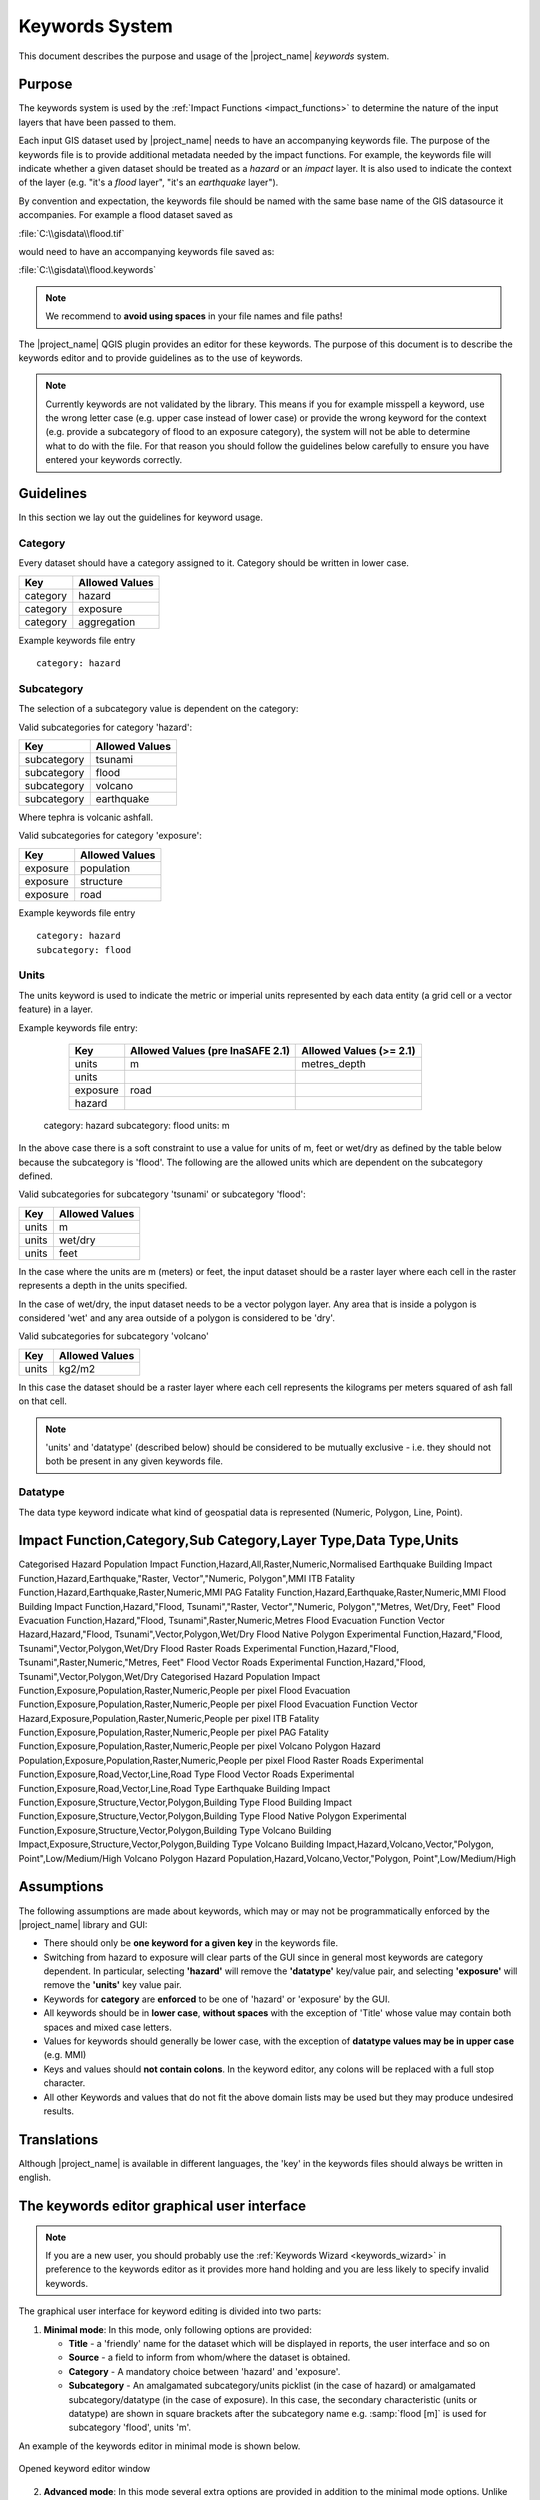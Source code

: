 .. _keywords_system:

Keywords System
===============

This document describes the purpose and usage of the |project_name| *keywords*
system.

.. seealso:: Please also refer to the documentation on
    :ref:`the keywords Wizards <keywords_wizard>`.


Purpose
-------

The keywords system is used by the :ref:`Impact Functions <impact_functions>`
to determine the nature of the input layers that have been passed to them.

Each input GIS dataset used by |project_name| needs to have an accompanying
keywords file.
The purpose of the keywords file is to provide additional metadata needed by
the impact functions.
For example, the keywords file will indicate whether a given dataset should
be treated as a *hazard* or an *impact* layer.
It is also used to indicate the context of the layer (e.g. "it's a *flood*
layer", "it's an *earthquake* layer").

By convention and expectation, the keywords file should be named with the
same base name of the GIS datasource it accompanies.
For example a flood dataset saved as

:file:`C:\\gisdata\\flood.tif`

would need to have an accompanying keywords file saved as:

:file:`C:\\gisdata\\flood.keywords`

.. note:: We recommend to **avoid using spaces** in your file names and file
   paths!

The |project_name| QGIS plugin provides an editor for these keywords.
The purpose of this document is to describe the keywords editor and to
provide guidelines as to the use of keywords.

.. note:: Currently keywords are not validated by the library.
   This means if you for example misspell a keyword,
   use the wrong letter case (e.g. upper case instead of lower case) or
   provide the wrong keyword for the context (e.g. provide a subcategory of
   flood to an exposure category), the system will not be able to determine
   what to do with the file.
   For that reason you should follow the guidelines below carefully to ensure
   you have entered your keywords correctly.

Guidelines
----------

In this section we lay out the guidelines for keyword usage.

Category
........

Every dataset should have a category assigned to it.
Category should be written in lower case.

.. table::

   ========  ==============
   Key       Allowed Values
   ========  ==============
   category  hazard
   category  exposure
   category  aggregation
   ========  ==============

Example keywords file entry
::

  category: hazard

Subcategory
...........

The selection of a subcategory value is dependent on the category:

Valid subcategories for category 'hazard':

.. table::

   ===========  ==============
   Key          Allowed Values
   ===========  ==============
   subcategory  tsunami
   subcategory  flood
   subcategory  volcano
   subcategory  earthquake
   ===========  ==============

Where tephra is volcanic ashfall.

Valid subcategories for category 'exposure':

.. table::

   ========  ==============
   Key       Allowed Values
   ========  ==============
   exposure  population
   exposure  structure
   exposure  road
   ========  ==============

Example keywords file entry
::

  category: hazard
  subcategory: flood

Units
.....

The units keyword is used to indicate the metric or imperial units represented
by each data entity (a grid cell or a vector feature) in a layer.

Example keywords file entry:

   ========  ================================  =======================
   Key       Allowed Values (pre InaSAFE 2.1)  Allowed Values (>= 2.1)
   ========  ================================  =======================
   units     m                                 metres_depth
   units
   exposure  road
   hazard
   ========  ================================  =======================

  category: hazard
  subcategory: flood
  units: m




In the above case there is a soft constraint to use a value for units of m,
feet or wet/dry as defined by the table below because the subcategory is
'flood'.
The following are the allowed units which are dependent on the subcategory
defined.

Valid subcategories for subcategory 'tsunami' or subcategory 'flood':

.. table::

   =====  ==============
   Key    Allowed Values
   =====  ==============
   units  m
   units  wet/dry
   units  feet
   =====  ==============

In the case where the units are m (meters) or feet, the input dataset should be
a raster layer where each cell in the raster represents a depth in the units
specified.

In the case of wet/dry, the input dataset needs to be a vector polygon layer.
Any area that is inside a polygon is considered 'wet' and any area outside of
a polygon is considered to be 'dry'.

Valid subcategories for subcategory 'volcano'

.. table::

   =====  ==============
   Key    Allowed Values
   =====  ==============
   units  kg2/m2
   =====  ==============

In this case the dataset should be a raster layer where each cell represents
the kilograms per meters squared of ash fall on that cell.

.. note:: 'units' and 'datatype' (described below) should be considered to
   be mutually exclusive - i.e. they should not both be present in any given
   keywords file.

Datatype
........

The data type keyword indicate what kind of geospatial data is represented
(Numeric, Polygon, Line, Point).


Impact Function,Category,Sub Category,Layer Type,Data Type,Units
-----------------------------------------------------------------
Categorised Hazard Population Impact Function,Hazard,All,Raster,Numeric,Normalised
Earthquake Building Impact Function,Hazard,Earthquake,"Raster, Vector","Numeric, Polygon",MMI
ITB Fatality Function,Hazard,Earthquake,Raster,Numeric,MMI
PAG Fatality Function,Hazard,Earthquake,Raster,Numeric,MMI
Flood Building Impact Function,Hazard,"Flood, Tsunami","Raster, Vector","Numeric, Polygon","Metres, Wet/Dry, Feet"
Flood Evacuation Function,Hazard,"Flood, Tsunami",Raster,Numeric,Metres
Flood Evacuation Function Vector Hazard,Hazard,"Flood, Tsunami",Vector,Polygon,Wet/Dry
Flood Native Polygon Experimental Function,Hazard,"Flood, Tsunami",Vector,Polygon,Wet/Dry
Flood Raster Roads Experimental Function,Hazard,"Flood, Tsunami",Raster,Numeric,"Metres, Feet"
Flood Vector Roads Experimental Function,Hazard,"Flood, Tsunami",Vector,Polygon,Wet/Dry
Categorised Hazard Population Impact Function,Exposure,Population,Raster,Numeric,People per pixel
Flood Evacuation Function,Exposure,Population,Raster,Numeric,People per pixel
Flood Evacuation Function Vector Hazard,Exposure,Population,Raster,Numeric,People per pixel
ITB Fatality Function,Exposure,Population,Raster,Numeric,People per pixel
PAG Fatality Function,Exposure,Population,Raster,Numeric,People per pixel
Volcano Polygon Hazard Population,Exposure,Population,Raster,Numeric,People per pixel
Flood Raster Roads Experimental Function,Exposure,Road,Vector,Line,Road Type
Flood Vector Roads Experimental Function,Exposure,Road,Vector,Line,Road Type
Earthquake Building Impact Function,Exposure,Structure,Vector,Polygon,Building Type
Flood Building Impact Function,Exposure,Structure,Vector,Polygon,Building Type
Flood Native Polygon Experimental Function,Exposure,Structure,Vector,Polygon,Building Type
Volcano Building Impact,Exposure,Structure,Vector,Polygon,Building Type
Volcano Building Impact,Hazard,Volcano,Vector,"Polygon, Point",Low/Medium/High
Volcano Polygon Hazard Population,Hazard,Volcano,Vector,"Polygon, Point",Low/Medium/High


Assumptions
-----------

The following assumptions are made about keywords, which may or may not be
programmatically enforced by the |project_name| library and GUI:

* There should only be **one keyword for a given key** in the keywords file.
* Switching from hazard to exposure will clear parts of the GUI since in
  general most keywords are category dependent.
  In particular, selecting **'hazard'** will remove the **'datatype'**
  key/value pair, and selecting **'exposure'** will remove the **'units'**
  key value pair.
* Keywords for **category** are **enforced** to be one of 'hazard' or
  'exposure' by the GUI.
* All keywords should be in **lower case**, **without spaces**
  with the exception of 'Title' whose value may contain both spaces and
  mixed case letters.
* Values for keywords should generally be lower case, with the exception of
  **datatype values may be in upper case** (e.g. MMI)
* Keys and values should **not contain colons**.
  In the keyword editor, any colons will be replaced with a full stop
  character.
* All other Keywords and values that do not fit the above domain lists may be
  used but they may produce undesired results.

Translations
------------

Although |project_name| is available in different languages, the 'key' in the
keywords files should always be written in english.

.. _keywords_editor:

The keywords editor graphical user interface
--------------------------------------------

.. note:: If you are a new user, you should probably use the
    :ref:`Keywords Wizard <keywords_wizard>` in preference to the keywords
    editor as it provides more hand holding and you are less likely to
    specify invalid keywords.

The graphical user interface for keyword editing is divided into two parts:

1) **Minimal mode**: In this mode, only following options are provided:

   * **Title** - a 'friendly' name for the dataset which will be displayed in
     reports, the user interface and so on
   * **Source** - a field to inform from whom/where the dataset is obtained.
   * **Category** - A mandatory choice between 'hazard' and 'exposure'.
   * **Subcategory** - An amalgamated subcategory/units picklist
     (in the case of hazard) or amalgamated subcategory/datatype (in the case
     of exposure).
     In this case, the secondary characteristic (units or datatype) are
     shown in square brackets after the subcategory name e.g.
     :samp:`flood [m]` is used for subcategory 'flood', units 'm'.

An example of the keywords editor in minimal mode is shown below.

.. figure:: /static/user-docs/keyword-editor-simple.*
   :scale: 75 %
   :align: center
   :alt: Opened keyword editor window

   Opened keyword editor window

2) **Advanced mode**: In this mode several extra options are provided in
   addition to the minimal mode options.
   Unlike minimal mode, in advanced mode only basic validation is performed
   and the user is given more flexibility to manually define and remove
   key/value pairs.
   Three sections are provided for this:

  * **Predefined** - In this section, the user selects from a constrained list
    of keywords, enters a free-form value and then adds the key/value pair to
    the keywords list (see below).
  * **User defined** - In this section, there is no constraint on the keywords
    entered - any single lower case word will be accepted for both the key and
    the value components.
  * **Current keywords** - In this area a complete list of all the keywords
    for the dataset are displayed.
    The keywords list here is updated when any changes are made in both the
    simple and advanced mode editors.
    It is also possible in this area to manually remove unwanted keywords
    using the 'remove selected' button.
    Multiple keywords can be removed in a single operation by
    :kbd:`Control-clicking` on multiple keyword entries in the current
    keyword list and then clicking :guilabel:`Remove selected`

.. figure:: /static/user-docs/keyword-editor-advanced.*
   :scale: 75 %
   :align: center
   :alt: Advanced mode of keyword editor

   Advanced mode of keyword editor

Invoking the keywords editor
----------------------------
The keyword editor can easily be invoked by **selecting any layer** in the
QGIS layers list, and then using the plugin menu to start the editor
(:menuselection:`Plugins --> InaSAFE --> Keyword Editor`).
Alternatively, you may use the keywords editor icon on the plugins toolbar as
illustrated below.

.. figure:: /static/user-docs/keyword-editor-icon.*
   :scale: 100 %
   :align: center
   :alt: Keyword editor icon

   Keyword editor icon

.. note:: If you have not selected a layer in the QGIS legend,
   the keyword editor icon in the toolbar and menus will
   **be disabled** and appear greyed out.

Saving your edits
-----------------

To save your keyword edits, simply press the :guilabel:`OK` button and the
:file:`*.keywords` file will be written to disk.

Cancelling your edits
---------------------

You can cancel your changes at any time by pressing the :guilabel:`Cancel`
button.
No changes will be written to disk and your :file:`*.keywords` file will
remain in its original state.

Keywords for remote and non-file based layers
---------------------------------------------

If you are using a PostgreSQL, WFS, Spatialite or other non-file based
resources, you can still create keywords.
In these circumstances the keywords will be written to a sqlite database - by
default this database is stored as :file:`keywords.db` within the
|project_name| plugin directory root.

You may wish to use a different location for the :file:`keywords.db` keywords
database - you can configure this by using the |project_name| options dialog.
The options dialog can be launched by clicking on the |project_name| plugin
toolbar's options icon (as shown below) or by doing
:menuselection:`Plugins --> InaSAFE --> InaSAFE Options`.

.. figure:: /static/user-docs/toolbar_options.*
   :scale: 100 %
   :align: center
   :alt: Options Icon

   Selecting the options icon

When the options dialog is opened, the keywords database path can be specified
under the tab :guilabel:`Advanced` using the
:guilabel:`keyword cache for remote datasources` option as shown below.

.. figure:: /static/user-docs/options-keyword-db-path.*
   :scale: 100 %
   :align: center
   :alt: Path to options database

   Path to options database

.. note::

   1. Support for remote and non-file based layers was added in |project_name|
      version 0.3.
   2. The database can be opened using a sqlite editor such as sqliteman,
      but the data in the keywords table is not intended to be human readable
      or edited.
      The table columns consist of an MD5 hash based on the URI for the
      datasource (typically the database connection details) and a blob
      which contains the keywords as a pickled python dictionary.

See the :doc:`./options` document for more information about the |project_name|
options dialog.

Sharing your keywords cache
---------------------------

In theory you can place the keywords file on a network share and create
a shared keyword repository in a multi-user environment, but you should note
that the layer URI hashes need to be identical in order for a layer's keyword
to be found.
This means that, for (contrived), example
::

   connection=postgresql,user=joe,password=secret,resource=osm_buildings

would not be considered the same as
::

   connection=postgresql,user=anne,password=secret,resource=osm_buildings

since the user credentials differ, resulting in a different URI.
To work around this you could create a common account so that every user will
effectively use the same URI to load that layer e.g.
::

   connection=postgresql,user=public,password=secret,resource=osm_buildings

For certain resources (e.g. ArcInfo coverages, Spatialite databases) where
the keywords cache is also used, you should take care to use a common mount
point or network share to access the data if you wish to successfully hit the
cache with the layer's URI.
For example you could have all users mount your data to the same place.
Under Unix like operating systems this could look something like this:

:file:`/mnt/gisdata/jk.sqlite`

Under Windows you could always the same drive letter and path the to share
e.g.:

:file:`Z:\\gisdata\\jk.sqlite`

Getting help
------------

If you need help using the keywords editor, you can click on the
:guilabel:`Help` button at the bottom of the dialog and this page will be
displayed.
